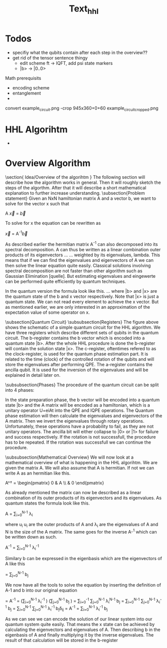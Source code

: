 #+TITLE: Text_hhl



* Todos
- specifiy what the qubits contain after each step in the overview??
- get rid of the tensor sentence thingy
  - edit scheme ft -> IQFT, add psi state markers
  - |b> -> |0..0>

Math prerequisits
- encoding scheme
- entanglement
-


convert example_circuit.png -crop 945x360+0+60 example_circuit_cropped.png

* HHL Algorihtm

-

































* Overview Algorithm
\section{ Idea/Overview of the algorihtm }
The following section will describe how the algorithm works in general.
Then it will roughly sketch the steps of the algorthm.
After that it will describe a short mathematical explanation to further increase understanding.
\subsection{Problem statement}
Given an NxN hamiltonian matrix A and a vector b, we want to solve for the vector x such that

A \vec{x} = \vec{b}

To solve for x the equation can be rewritten as

\vec{x} = A^{-1}\vec{b}

As described earlier the hermitian matrix A^-1 can also decomposed into its spectral decomposition. A can thus be written as a linear combination outer products of its eigenvectors ... ... weighted by its eigenvalues, lambda.
This means that if we can find the eigenvalues and eigenvectors of A we can then solve the linear equation quite easily. Classical solutions involving spectral decomposition are not faster than other algorithm such as Gaussian Elimination [quelle]. But estimating eigenvalues and eingewerte can be performed quite efficiently by quantum techniques.

In the quantum version the formula look like this.
...
where |b> and |x> are the quantum state of the b and x vector respectively.
Note that |x> is just a quantum state. We can not read every element to achieve the x vector. But as mentioned earlier, we are only interested in an approximation of the expectation value of some operator on x.

\subsection{Quantum Circuit}
\subsubsection{Registers}
The figure above shows the schematic of a simple quantum circuit for the HHL algorithm.
We have three registers which describe different sets of qubits in the quantum circuit.
The b-register contains the b vector which is encoded into a quantum state |b>. After the whole HHL procedure is done the b-register will contain the solution state |x>.
The c-register, oftentimes refered to as the clock-register, is used for the quantum phase estimation part. It is related to the time (clock) of the controlled rotation of the qubits and will store the eigenvalues after performing QPE.
The a-register contains the ancilla qubit. It is used for the inversion of the eigenvalues and will be explained in detail later on.

\subsubsection{Phases}
The procedure of the quantum circuit can be split into 4 phases:
\begin{itemize}
\item State preparation
\item Quantum phase estimation (QPE)
\item Inversion of eigenvalues
\item Inverse quantum phase estimation (IQPE)
\end{itemize}

In the state preparation phase, the b vector will be encoded into a quantum state |b> and the A matrix will be encoded as a hamiltonian, which is a unitary operator
U=eiAt into the QPE and IQPE operations.
The Quantum phase estimation will then calculate the eigenvalues and eigenvectors of the A matrix.
Then we invert the eigenvalues through rotary operations. Unfortunately, these operations have a probability to fail, as they are not unitary operators.
The ancilla bit will either collapse to |0> or |1> for failure and success respectively.
If the rotation is not successfull, the procedure has to be repeated.
If the rotation was successfull we can continue the procedure.

\subsubsection{Mathematical Overview}
We will now look at a mathematical overview of what is happening in the HHL algorihtm.
We are given the matrix A. We will also assume that A is hermitian. If not we can write A as an hermitian like this.

A^\dagger = \begin{pmatrix} 0 & A \\ \overline{A^T}& 0 \end{pmatrix}

As already mentioned the matrix can now be described as a linear combination of its outer products of its eigenvectors and its eigenvalues.
As quantum states the formula look like this.

A = \sum_{i=0}^{N-1} \lambda_i \ket{u_i}\bra{u_i}

where u_i u_i are the outer products of A and \lambda_i are the eigenvalues of A and N is the size of the A matrix.
The same goes for the inverse A-^1 which can be written down as such.

A^{-1} = \sum_{i=0}^{N-1} \lambda_i^{-1} \ket{u_i}\bra{u_i}

Similary b can be expressed in the eigenbasis which are the eigenvectors of A like this

\ket{b} = \sum_{j=0}^{N-1} b_j\ket{u_j}

We now have all the tools to solve the equation by inserting the definition of A-1 and b into our original equation

\ket{x} = A^{-1} \ket{b} = \left(\sum_{i=0}^{N-1} \lambda_i^{-1} \ket{u_i}\bra{u_i} \right) \left(\sum_{j=0}^{N-1} b_j\ket{u_j} \right)
\ket{x}= \sum_{i=0}^{-1} \sum_{j=0}^{N-1} \lambda_i^{N-1} \ket{u_i}\bra{u_i} b_j\ket{u_j}
\ket{x}= \sum_{i=0}^{N-1} \sum_{j=0}^{N-1} \lambda_i^{-1} b_j\ket{u_i}\braket{u_i| u_j}
\ket{x} = \sum_{i=0}^{N-1} \sum_{j=0}^{N-1} \lambda_i^{-1} b_j\ket{u_i}\delta_{ij}
\ket{x} =  A^{-1} \ket{b} = \sum_{i=0}^{N-1} \lambda_i^{-1} b_j\ket{u_j}

As we can see we can encode the solution of our linear system into our quantum system quite easily. That means the x state can be achieved by calculating the eigenvectors and eigenvalues of A. Then describing b in the eigenbasis of A and finally multiplying it by the inverse eigenvalues. The result of that calculation will be stored in the b-register
